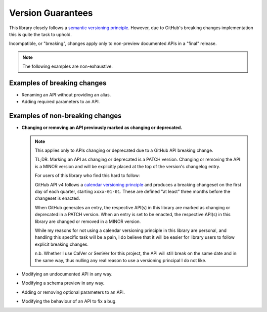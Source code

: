 Version Guarantees
==================

This library closely follows a `semantic versioning principle <https://semver.org/>`_. However, due
to GitHub's breaking changes implementation this is quite the task to uphold.

Incompatible, or "breaking", changes apply only to non-preview documented APIs in a "final"
release.


.. note::

    The following examples are non-exhaustive.

Examples of breaking changes
----------------------------

- Renaming an API without providing an alias.
- Adding required parameters to an API.

Examples of non-breaking changes
--------------------------------

- **Changing or removing an API previously marked as changing or deprecated.**

  .. note::

      This applies only to APIs changing or deprecated due to a GitHub API breaking change.

      TL;DR. Marking an API as changing or deprecated is a PATCH version. Changing or removing the
      API is a MINOR version and will be explicitly placed at the top of the version's changelog
      entry.

      For users of this library who find this hard to follow:
      
      GitHub API v4 follows a `calendar versioning principle <https://calver.org/>`_ and produces a
      breaking changeset on the first day of each quarter, starting ``xxxx-01-01``. These are
      defined "at least" three months before the changeset is enacted.

      When GitHub generates an entry, the respective API(s) in this library are marked as changing
      or deprecated in a PATCH version. When an entry is set to be enacted, the respective API(s)
      in this library are changed or removed in a MINOR version.

      While my reasons for not using a calendar versioning principle in this library are personal,
      and handling this specific task will be a pain, I do believe that it will be easier for
      library users to follow explicit breaking changes.
      
      n.b. Whether I use CalVer or SemVer for this project, the API will still break on the same
      date and in the same way, thus nulling any real reason to use a versioning principal I do not
      like.

- Modifying an undocumented API in any way.
- Modifying a schema preview in any way.
- Adding or removing optional parameters to an API.
- Modifying the behaviour of an API to fix a bug.
